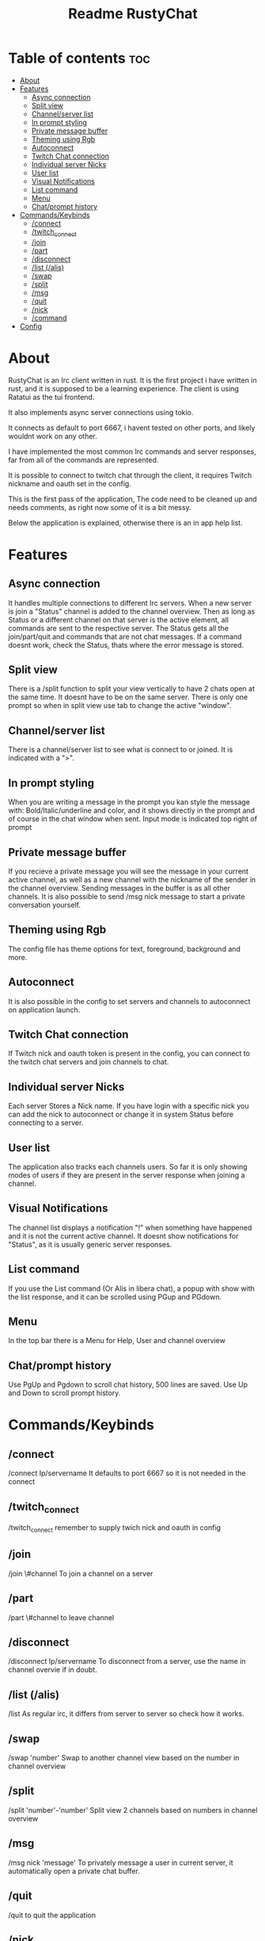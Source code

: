 #+title: Readme RustyChat

* Table of contents :toc:
- [[#about][About]]
- [[#features][Features]]
  - [[#async-connection][Async connection]]
  - [[#split-view][Split view]]
  - [[#channelserver-list][Channel/server list]]
  - [[#in-prompt-styling][In prompt styling]]
  - [[#private-message-buffer][Private message buffer]]
  - [[#theming-using-rgb][Theming using Rgb]]
  - [[#autoconnect][Autoconnect]]
  - [[#twitch-chat-connection][Twitch Chat connection]]
  - [[#individual-server-nicks][Individual server Nicks]]
  - [[#user-list][User list]]
  - [[#visual-notifications][Visual Notifications]]
  - [[#list-command][List command]]
  - [[#menu][Menu]]
  - [[#chatprompt-history][Chat/prompt history]]
- [[#commandskeybinds][Commands/Keybinds]]
  - [[#connect][/connect]]
  - [[#twitch_connect][/twitch_connect]]
  - [[#join][/join]]
  - [[#part][/part]]
  - [[#disconnect][/disconnect]]
  - [[#list-alis][/list (/alis)]]
  - [[#swap][/swap]]
  - [[#split][/split]]
  - [[#msg][/msg]]
  - [[#quit][/quit]]
  - [[#nick][/nick]]
  - [[#command][/command]]
- [[#config][Config]]

* About
RustyChat is an Irc client written in rust.
It is the first project i have written in rust, and it is supposed to be a learning experience.
The client is using Ratatui as the tui frontend.

It also implements async server connections using tokio.

It connects as default to port 6667, i havent tested on other ports, and likely wouldnt work on any other.

I have implemented the most common Irc commands and server responses, far from all of the commands are represented.

It is possible to connect to twitch chat through the client, it requires Twitch nickname and oauth set in the config.

This is the first pass of the application, The code need to be cleaned up and needs comments, as right now some of it is
a bit messy.

Below the application is explained, otherwise there is an in app help list.

* Features

** Async connection
It handles multiple connections to different Irc servers.
When a new server is join a "Status" channel is added to the channel overview.
Then as long as Status or a different channel on that server is the active element, all commands
are sent to the respective server.
The Status gets all the join/part/quit and commands that are not chat messages.
If a command doesnt work, check the Status, thats where the error message is stored.

** Split view
There is a /split function to split your view vertically to have 2 chats open at the same time.
It doesnt have to be on the same server.
There is only one prompt so when in split view use tab to change the active "window".
[[/Images/split.png]]

** Channel/server list
There is a channel/server list to see what is connect to or joined.
It is indicated with a ">".
[[/Images/channels.png]]

** In prompt styling
When you are writing a message in the prompt you kan style the message with: Bold/Italic/underline and color,
and it shows directly in the prompt and of course in the chat window when sent.
Input mode is indicated top right of prompt
[[/Images/input.png]]

** Private message buffer
If you recieve a private message you will see the message in your current active channel, as well as a new channel with the nickname of the sender
in the channel overview. Sending messages in the buffer is as all other channels.
It is also possible to send /msg nick message to start a private conversation yourself.

** Theming using Rgb
The config file has theme options for text, foreground, background and more.

** Autoconnect
It is also possible in the config to set servers and channels to autoconnect on application launch.

** Twitch Chat connection
If Twitch nick and oauth token is present in the config, you can connect to the twitch chat servers and join channels to chat.

** Individual server Nicks
Each server Stores a Nick name. If you have login with a specific nick you can add the nick to autoconnect or change it in system Status before connecting to a server.

** User list
The application also tracks each channels users. So far it is only showing modes of users if they are present in the server response when joining a channel.

** Visual Notifications
The channel list displays a notification "!" when something have happened and it is not the current active channel.
It doesnt show notifications for "Status", as it is usually generic server responses.
[[/Images/notification.png]]

** List command
If you use the List command (Or Alis in libera chat), a popup with show with the list response, and it can be scrolled using PGup and PGdown.
[[/Images/list.png]]

** Menu
In the top bar there is a Menu for Help, User and channel overview
[[/Images/menu.png]]

** Chat/prompt history
Use PgUp and Pgdown to scroll chat history, 500 lines are saved.
Use Up and Down to scroll prompt history.

* Commands/Keybinds

** /connect
/connect Ip/servername
It defaults to port 6667 so it is not needed in the connect

** /twitch_connect
/twitch_connect
remember to supply twich nick and oauth in config

** /join
/join \#channel
To join a channel on a server

** /part
/part \#channel
to leave channel

** /disconnect
/disconnect Ip/servername
To disconnect from a server, use the name in channel overvie if in doubt.

** /list (/alis)
/list
As regular irc, it differs from server to server so check how it works.

** /swap
/swap 'number'
Swap to another channel view based on the number in channel overview

** /split
/split 'number'-'number'
Split view 2 channels based on numbers in channel overview

** /msg
/msg nick 'message'
To privately message a user in current server, it automatically open a private chat buffer.

** /quit
/quit
to quit the application

** /nick
/nick 'nickname'
To send a nick change to current server.

** /'command'
/'command'
If a prompt starts with / it acts as sending a command to the irc server.
All IRC commands not covered here, can be send using / in front.

* Config

The application defaults too look for a config in /home_dir/.config/rustychat/config.toml
If it isnt found in the location default settings will be used.

The config.toml can contain

#+begin_src toml
[config]
nick = ""
#+end_src

its a global starting nick.

#+begin_src toml
[theme]
fg = [149, 148, 32]
bg = [64, 55, 82]
notification = [204, 5, 5]
highlight = [4, 163, 22]
text = [255, 255, 255]
#+end_src

Rbg values for different theme elements.

#+begin_src toml
[twitch]
nick = ""
oauth = ""
#+end_src

Twitch connection info

#+begin_src toml
[autojoin.1]
ip = ""
nick = ""
channels = [""]
#+end_src

Autojoin server. the channels is a list so it can be expanded to multiple like so:
["chan1", "chan2"]
There can also be multiple autojoins just increment the number:

#+begin_src toml
[autojoin.2]
ip = ""
nick = ""
channels = [""]
#+end_src
